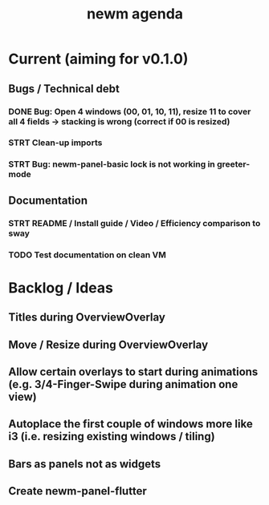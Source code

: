 #+TITLE: newm agenda

* Current (aiming for v0.1.0)
** Bugs / Technical debt
*** DONE Bug: Open 4 windows (00, 01, 10, 11), resize 11 to cover all 4 fields -> stacking is wrong (correct if 00 is resized)
*** STRT Clean-up imports
*** STRT Bug: newm-panel-basic lock is not working in greeter-mode

** Documentation
*** STRT README / Install guide / Video / Efficiency comparison to sway
*** TODO Test documentation on clean VM

* Backlog / Ideas
** Titles during OverviewOverlay
** Move / Resize during OverviewOverlay
** Allow certain overlays to start during animations (e.g. 3/4-Finger-Swipe during animation one view)
** Autoplace the first couple of windows more like i3 (i.e. resizing existing windows / tiling)
** Bars as panels not as widgets
** Create newm-panel-flutter
